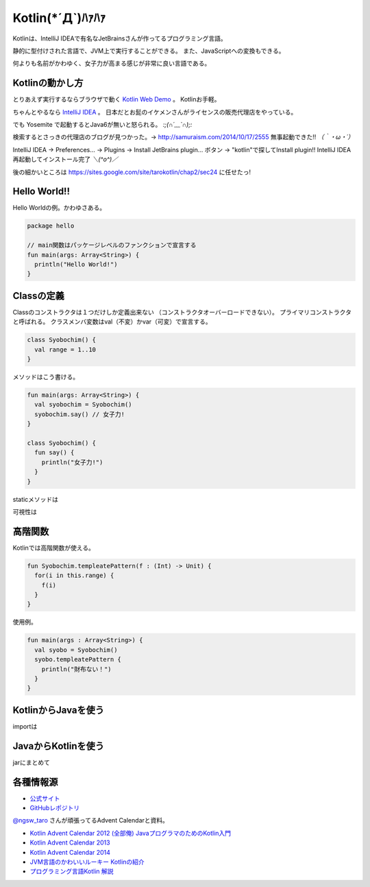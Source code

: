 Kotlin(\*´Д`)ﾊｧﾊｧ
=======================
Kotlinは、IntelliJ IDEAで有名なJetBrainsさんが作ってるプログラミング言語。

静的に型付けされた言語で、JVM上で実行することができる。
また、JavaScriptへの変換もできる。

何よりも名前がかわゆく、女子力が高まる感じが非常に良い言語である。

Kotlinの動かし方
----------------
とりあえず実行するならブラウザで動く `Kotlin Web Demo <http://kotlin-demo.jetbrains.com/>`_ 。
Kotlinお手軽。

ちゃんとやるなら `IntelliJ IDEA <https://www.jetbrains.com/idea/download/>`_ 。
日本だとお髭のイケメンさんがライセンスの販売代理店をやっている。

でも Yosemite で起動するとJava6が無いと怒られる。 `:;(∩´﹏`∩);:`

検索するとさっきの代理店のブログが見つかった。→ http://samuraism.com/2014/10/17/2555
無事起動できた!! `（｀・ω・´）`

IntelliJ IDEA → Preferences... → Plugins → Install JetBrains plugin... ボタン → "kotlin"で探してInstall plugin!!
IntelliJ IDEA再起動してインストール完了 `＼(^o^)／`

後の細かいところは https://sites.google.com/site/tarokotlin/chap2/sec24 に任せたっ!

Hello World!!
---------------------
Hello Worldの例。かわゆさある。

.. code-block:: java

   package hello

   // main関数はパッケージレベルのファンクションで宣言する
   fun main(args: Array<String>) {
     println("Hello World!")
   }
  
Classの定義
---------------------
Classのコンストラクタは１つだけしか定義出来ない
（コンストラクタオーバーロードできない）。
プライマリコンストラクタと呼ばれる。
クラスメンバ変数はval（不変）かvar（可変）で宣言する。

.. code-block:: java

   class Syobochim() {
     val range = 1..10
   }

メソッドはこう書ける。

.. code-block:: java

   fun main(args: Array<String>) {
     val syobochim = Syobochim()
     syobochim.say() // 女子力!
   }

   class Syobochim() {
     fun say() {
       println("女子力!")
     }
   }

staticメソッドは

可視性は

高階関数
---------------------
Kotlinでは高階関数が使える。

.. code-block:: java  

   fun Syobochim.templeatePattern(f : (Int) -> Unit) {
     for(i in this.range) {
       f(i)
     }
   }
  
使用例。

.. code-block:: java  

   fun main(args : Array<String>) {
     val syobo = Syobochim()
     syobo.templeatePattern {
       println("財布ない！")
     }
   }

KotlinからJavaを使う
--------------------

importは

JavaからKotlinを使う
--------------------

jarにまとめて
  
各種情報源
----------

+ `公式サイト <http://kotlinlang.org/>`_
+ `GitHubレポジトリ <https://github.com/JetBrains/kotlin>`_

`@ngsw_taro <https://twitter.com/ngsw_taro>`_ さんが頑張ってるAdvent Calendarと資料。

+ `Kotlin Advent Calendar 2012 (全部俺) JavaプログラマのためのKotlin入門 <https://atnd.org/events/34627>`_
+ `Kotlin Advent Calendar 2013 <http://www.adventar.org/calendars/148>`_
+ `Kotlin Advent Calendar 2014 <http://www.adventar.org/calendars/477>`_

+ `JVM言語のかわいいルーキー Kotlinの紹介 <https://speakerdeck.com/ntaro/jvmyan-yu-falsekawaiiruki-kotlinfalseshao-jie>`_

+ `プログラミング言語Kotlin 解説 <https://sites.google.com/site/tarokotlin/home>`_


